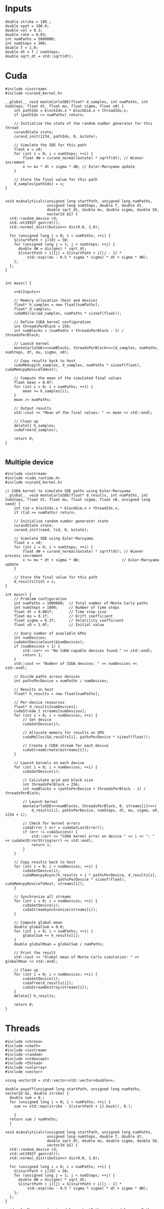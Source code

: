 * Inputs

#+name: blInputs
#+begin_src C++
  double strike = 100.;
  double spot = 100.0;
  double vol = 0.3;
  double rate = 0.03;
  int numPaths = 5000000;
  int numSteps = 300;
  double T = 1.0;
  double dt = T / numSteps;
  double sqrt_dt = std::sqrt(dt);
#+end_src
* Cuda

#+begin_src C++
  #include <iostream>
  #include <curand_kernel.h>

  __global__ void monteCarloSDE(float* d_samples, int numPaths, int numSteps, float dt, float mu, float sigma, float x0) {
      int pathIdx = blockIdx.x * blockDim.x + threadIdx.x;
      if (pathIdx >= numPaths) return;

      // Initialize the state of the random number generator for this thread
      curandState state;
      curand_init(1234, pathIdx, 0, &state);

      // Simulate the SDE for this path
      float x = x0;
      for (int i = 0; i < numSteps; ++i) {
          float dW = curand_normal(&state) * sqrtf(dt); // Wiener increment
          x += mu * dt + sigma * dW; // Euler-Maruyama update
      }

      // Store the final value for this path
      d_samples[pathIdx] = x;
  }


  void mcAnalyticalc(unsigned long startPath, unsigned long numPaths,
                     unsigned long numSteps, double T, double dt,
                     double sqrt_dt, double mu, double sigma, double S0,
                     vector2d &S) {
    std::random_device rd;
    std::mt19937 gen(rd());
    std::normal_distribution<> dis(0.0, 1.0);

    for (unsigned long i = 0; i < numPaths; ++i) {
      S[startPath + i][0] = S0;
      for (unsigned long j = 1; j < numSteps; ++j) {
        double dW = dis(gen) * sqrt_dt;
        S[startPath + i][j] = S[startPath + i][j - 1] *
            std::exp((mu - 0.5 * sigma * sigma) * dt + sigma * dW);
      };
    };
  }


  int main() {

      <<blInputs>>
      
      // Memory allocation (host and device)
      float* h_samples = new float[numPaths];
      float* d_samples;
      cudaMalloc(&d_samples, numPaths * sizeof(float));

      // Define CUDA kernel configuration
      int threadsPerBlock = 256;
      int numBlocks = (numPaths + threadsPerBlock - 1) / threadsPerBlock;

      // Launch kernel
      monteCarloSDE<<<numBlocks, threadsPerBlock>>>(d_samples, numPaths, numSteps, dt, mu, sigma, x0);

      // Copy results back to host
      cudaMemcpy(h_samples, d_samples, numPaths * sizeof(float), cudaMemcpyDeviceToHost);

      // Compute the mean of the simulated final values
      float mean = 0.0f;
      for (int i = 0; i < numPaths; ++i) {
          mean += h_samples[i];
      }
      mean /= numPaths;

      // Output results
      std::cout << "Mean of the final values: " << mean << std::endl;

      // Clean up
      delete[] h_samples;
      cudaFree(d_samples);

      return 0;
  }

#+end_src

** Multiple device

#+begin_src C++
  #include <iostream>
  #include <cuda_runtime.h>
  #include <curand_kernel.h>

  // CUDA kernel to simulate SDE paths using Euler-Maruyama
  __global__ void monteCarloSDE(float* d_results, int numPaths, int numSteps, float dt, float mu, float sigma, float x0, unsigned long seed) {
      int tid = blockIdx.x * blockDim.x + threadIdx.x;
      if (tid >= numPaths) return;

      // Initialize random number generator state
      curandState state;
      curand_init(seed, tid, 0, &state);

      // Simulate SDE using Euler-Maruyama
      float x = x0;
      for (int i = 0; i < numSteps; ++i) {
          float dW = curand_normal(&state) * sqrtf(dt); // Wiener process increment
          x += mu * dt + sigma * dW;                   // Euler-Maruyama update
      }

      // Store the final value for this path
      d_results[tid] = x;
  }

  int main() {
      // Problem configuration
      int numPaths = 1000000;  // Total number of Monte Carlo paths
      int numSteps = 1000;     // Number of time steps
      float dt = 0.001f;       // Time step size
      float mu = 0.1f;         // Drift coefficient
      float sigma = 0.2f;      // Volatility coefficient
      float x0 = 1.0f;         // Initial value

      // Query number of available GPUs
      int numDevices;
      cudaGetDeviceCount(&numDevices);
      if (numDevices < 1) {
          std::cerr << "No CUDA-capable devices found." << std::endl;
          return 1;
      }
      std::cout << "Number of CUDA devices: " << numDevices << std::endl;

      // Divide paths across devices
      int pathsPerDevice = numPaths / numDevices;

      // Results on host
      float* h_results = new float[numPaths];

      // Per-device resources
      float* d_results[numDevices];
      cudaStream_t streams[numDevices];
      for (int i = 0; i < numDevices; ++i) {
          // Set device
          cudaSetDevice(i);

          // Allocate memory for results on GPU
          cudaMalloc(&d_results[i], pathsPerDevice * sizeof(float));

          // Create a CUDA stream for each device
          cudaStreamCreate(&streams[i]);
      }

      // Launch kernels on each device
      for (int i = 0; i < numDevices; ++i) {
          cudaSetDevice(i);

          // Calculate grid and block size
          int threadsPerBlock = 256;
          int numBlocks = (pathsPerDevice + threadsPerBlock - 1) / threadsPerBlock;

          // Launch kernel
          monteCarloSDE<<<numBlocks, threadsPerBlock, 0, streams[i]>>>(
              d_results[i], pathsPerDevice, numSteps, dt, mu, sigma, x0, 1234 + i);

          // Check for kernel errors
          cudaError_t err = cudaGetLastError();
          if (err != cudaSuccess) {
              std::cerr << "CUDA kernel error on device " << i << ": " << cudaGetErrorString(err) << std::endl;
              return 1;
          }
      }

      // Copy results back to host
      for (int i = 0; i < numDevices; ++i) {
          cudaSetDevice(i);
          cudaMemcpyAsync(h_results + i * pathsPerDevice, d_results[i],
                          pathsPerDevice * sizeof(float), cudaMemcpyDeviceToHost, streams[i]);
      }

      // Synchronize all streams
      for (int i = 0; i < numDevices; ++i) {
          cudaSetDevice(i);
          cudaStreamSynchronize(streams[i]);
      }

      // Compute global mean
      double globalSum = 0.0;
      for (int i = 0; i < numPaths; ++i) {
          globalSum += h_results[i];
      }
      double globalMean = globalSum / numPaths;

      // Print the result
      std::cout << "Global mean of Monte Carlo simulation: " << globalMean << std::endl;

      // Clean up
      for (int i = 0; i < numDevices; ++i) {
          cudaSetDevice(i);
          cudaFree(d_results[i]);
          cudaStreamDestroy(streams[i]);
      }
      delete[] h_results;

      return 0;
  }
#+end_src
* Threads
#+begin_src C++ :flags -std=c++20 :noweb yes 
  #include <chrono>
  #include <cmath>
  #include <iostream>
  #include <random>
  #include <stdexcept>
  #include <thread>
  #include <valarray>
  #include <vector>

  using vector2d = std::vector<std::vector<double>>;

  double payoff(unsigned long startPath, unsigned long numPaths, vector2d &S, double strike) {
    double sum = 0.; 
    for (unsigned long i = 0; i < numPaths; ++i) {
      sum += std::max(strike - S[startPath + i].back(), 0.);

      }
    return sum / numPaths;
    }

  void mcAnalyticalc(unsigned long startPath, unsigned long numPaths,
                     unsigned long numSteps, double T, double dt,
                     double sqrt_dt, double mu, double sigma, double S0,
                     vector2d &S) {
    std::random_device rd;
    std::mt19937 gen(rd());
    std::normal_distribution<> dis(0.0, 1.0);

    for (unsigned long i = 0; i < numPaths; ++i) {
      S[startPath + i][0] = S0;
      for (unsigned long j = 1; j < numSteps; ++j) {
        double dW = dis(gen) * sqrt_dt;
        S[startPath + i][j] = S[startPath + i][j - 1] *
            std::exp((mu - 0.5 * sigma * sigma) * dt + sigma * dW);
      };
    };
  }

  void eulerMaruyamac(unsigned long startPath, unsigned long numPaths,
                      unsigned long numSteps, double T, double dt,
                      double sqrt_dt, double mu, double sigma, double S0,
                      vector2d &S) {
    std::random_device rd;
    std::mt19937 gen(rd());
    std::normal_distribution<> dis(0.0, 1.0);

    for (unsigned long i = 0; i < numPaths; ++i) {
      S[startPath + i][0] = S0;
      for (unsigned long j = 1; j < numSteps; ++j) {
        double dW = dis(gen) * sqrt_dt;
        S[startPath + i][j] = mu * S[startPath + i][j - 1] * dt +
                              sigma * S[startPath + i][j - 1] * dW;
      };
    };
  }

  void fthread(double& output, unsigned long startPath, unsigned long numPaths,
                 unsigned long numSteps, double T, double dt,
                 double sqrt_dt, double mu, double sigma, double S0, double strike,
                 vector2d &S) {
    mcAnalyticalc(startPath, numPaths,numSteps,  T,  dt,
                     sqrt_dt,  mu,  sigma,  S0,
                  S);
    output = payoff(startPath, numPaths, S, strike);
    }

  int main() {

    <<blInputs>>
      
    vector2d S(numPaths, std::vector<double>(numSteps, 0.));
    unsigned int numThreads = std::thread::hardware_concurrency();
    std::vector<double> partialSums(numThreads, 0.);
    std::vector<std::thread> threads;
    unsigned long pathsPerThread = numPaths / numThreads;
    auto start = std::chrono::high_resolution_clock::now();
    // Launch threads
    for (unsigned int i = 0; i < numThreads; ++i) {
      unsigned long startPath = i * pathsPerThread;
      if (i == numThreads - 1) pathsPerThread = numPaths - startPath;
      threads.emplace_back(fthread, std::ref(partialSums[i]), startPath, pathsPerThread, numSteps, T,
                           dt, sqrt_dt, rate, vol, spot, strike, std::ref(S));
    }

    // Join threads
    for (auto &t : threads) {
      t.join();
    }
    double totalSum = std::accumulate(partialSums.begin(), partialSums.end(), 0.);
    double price = totalSum / numThreads;
    auto end = std::chrono::high_resolution_clock::now();
    std::chrono::duration<double> duration = end - start;

    // std::cout << "Estimated average final value: " << averageFinalValue <<
    // std::endl;
    std::cout << "Totalpaths: " << numPaths << std::endl;
    std::cout << "Duration(seconds): " << duration.count() << std::endl;
    std::cout << "Price: " << price << std::endl;

    return 0;
  }

#+end_src

#+RESULTS:
| Totalpaths:        | 5000000 |
| Duration(seconds): | 33.5171 |
| Price:             | 10.6291 |

* MPI
#+begin_src C++
  #include <mpi.h>
  #include <iostream>
  #include <vector>
  #include <random>
  #include <cmath>

  // Function to perform Euler-Maruyama simulation for a single path
  double simulatePath(double x0, double mu, double sigma, double T, int numSteps, std::mt19937& rng) {
      std::normal_distribution<double> normal_dist(0.0, 1.0);
      double dt = T / numSteps;
      double x = x0;

      for (int i = 0; i < numSteps; ++i) {
          double dW = normal_dist(rng) * std::sqrt(dt); // Wiener process increment
          x += mu * dt + sigma * dW;                   // Euler-Maruyama update
      }
      return x;
  }

  int main(int argc, char** argv) {
      MPI_Init(&argc, &argv);

      int rank, size;
      MPI_Comm_rank(MPI_COMM_WORLD, &rank); // Get process rank
      MPI_Comm_size(MPI_COMM_WORLD, &size); // Get number of processes

      // Parameters for the SDE
      double x0 = 1.0;         // Initial value
      double mu = 0.1;         // Drift coefficient
      double sigma = 0.2;      // Volatility coefficient
      double T = 1.0;          // Total time
      int numSteps = 1000;     // Number of time steps
      int numPaths = 1000000;  // Total number of paths to simulate

      // Divide paths among processes
      int pathsPerProcess = numPaths / size;
      if (rank == 0 && numPaths % size != 0) {
          std::cerr << "Warning: numPaths is not divisible by numProcesses; some paths may be skipped." << std::endl;
      }

      // Seed the random number generator uniquely for each process
      std::random_device rd;
      std::mt19937 rng(rd() + rank);

      // Each process simulates its share of paths
      std::vector<double> localResults(pathsPerProcess);
      for (int i = 0; i < pathsPerProcess; ++i) {
          localResults[i] = simulatePath(x0, mu, sigma, T, numSteps, rng);
      }

      // Compute local mean
      double localSum = 0.0;
      for (double result : localResults) {
          localSum += result;
      }
      double localMean = localSum / pathsPerProcess;

      // Gather results to rank 0
      double globalSum = 0.0;
      MPI_Reduce(&localMean, &globalSum, 1, MPI_DOUBLE, MPI_SUM, 0, MPI_COMM_WORLD);

      // Rank 0 computes and prints the global mean
      if (rank == 0) {
          double globalMean = globalSum / size;
          std::cout << "Global mean of final values: " << globalMean << std::endl;
      }

      MPI_Finalize();
      return 0;
  }
#+end_src

* OpenMP
#+begin_src C++
  #include <iostream>
  #include <vector>
  #include <random>
  #include <cmath>
  #include <omp.h>  // OpenMP header

  // Function to perform Euler-Maruyama simulation for a single path
  double simulatePath(double x0, double mu, double sigma, double T, int numSteps, std::mt19937& rng) {
      std::normal_distribution<double> normal_dist(0.0, 1.0);
      double dt = T / numSteps; // Time step size
      double x = x0;

      for (int i = 0; i < numSteps; ++i) {
          double dW = normal_dist(rng) * std::sqrt(dt); // Wiener process increment
          x += mu * dt + sigma * dW;                   // Euler-Maruyama update
      }

      return x;
  }

  int main() {
      // Parameters for the SDE
      double x0 = 1.0;         // Initial value
      double mu = 0.1;         // Drift coefficient
      double sigma = 0.2;      // Volatility coefficient
      double T = 1.0;          // Total simulation time
      int numSteps = 1000;     // Number of time steps
      int numPaths = 1000000;  // Number of paths for the Monte Carlo simulation

      // Array to store results
      std::vector<double> results(numPaths);

      // Start parallel region
      #pragma omp parallel
      {
          // Each thread gets its own random number generator
          std::random_device rd;
          std::mt19937 rng(rd() + omp_get_thread_num()); // Seed RNG uniquely for each thread

          // Parallel loop for Monte Carlo simulation
          #pragma omp for
          for (int i = 0; i < numPaths; ++i) {
              results[i] = simulatePath(x0, mu, sigma, T, numSteps, rng);
          }
      }

      // Compute mean of all paths
      double totalSum = 0.0;
      #pragma omp parallel for reduction(+:totalSum)
      for (int i = 0; i < numPaths; ++i) {
          totalSum += results[i];
      }
      double mean = totalSum / numPaths;

      // Output the mean
      std::cout << "Mean of Monte Carlo simulation: " << mean << std::endl;

      return 0;
  }
#+end_src



https://www.codeproject.com/Articles/813485/A-High-Performance-Monte-Carlo-Integration-Simulat
